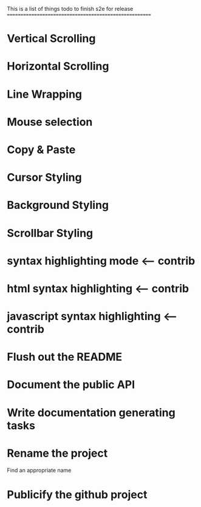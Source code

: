 This is a list of things todo to finish s2e for release
=======================================================

* Vertical Scrolling
* Horizontal Scrolling
* Line Wrapping
* Mouse selection
* Copy & Paste
* Cursor Styling
* Background Styling
* Scrollbar Styling
* syntax highlighting mode <-- contrib
* html syntax highlighting <-- contrib
* javascript syntax highlighting <-- contrib
* Flush out the README
* Document the public API
* Write documentation generating tasks
* Rename the project
  Find an appropriate name
* Publicify the github project
